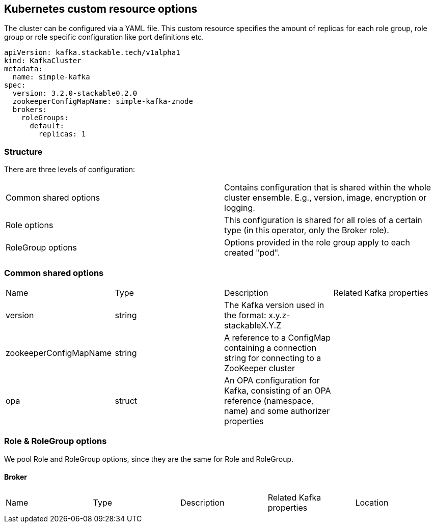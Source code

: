 == Kubernetes custom resource options

The cluster can be configured via a YAML file. This custom resource specifies the amount of replicas for each role group, role group or role specific configuration like port definitions etc.

    apiVersion: kafka.stackable.tech/v1alpha1
    kind: KafkaCluster
    metadata:
      name: simple-kafka
    spec:
      version: 3.2.0-stackable0.2.0
      zookeeperConfigMapName: simple-kafka-znode
      brokers:
        roleGroups:
          default:
            replicas: 1

=== Structure

There are three levels of configuration:

[cols="1,1"]
|===
|Common shared options
|Contains configuration that is shared within the whole cluster ensemble. E.g., version, image, encryption or logging.

|Role options
|This configuration is shared for all roles of a certain type (in this operator, only the Broker role).

|RoleGroup options
|Options provided in the role group apply to each created "pod".
|===

=== Common shared options
[cols="1,1,1,1"]
|===
|Name
|Type
|Description
|Related Kafka properties

|version
|string
|The Kafka version used in the format: x.y.z-stackableX.Y.Z
|

|zookeeperConfigMapName
|string
|A reference to a ConfigMap containing a connection string for connecting to a ZooKeeper cluster
|

|opa
|struct
|An OPA configuration for Kafka, consisting of an OPA reference (namespace, name) and some authorizer properties
|
|===

=== Role & RoleGroup options
We pool Role and RoleGroup options, since they are the same for Role and RoleGroup.

==== Broker
[cols="1,1,1,1,1"]
|===
|Name
|Type
|Description
|Related Kafka properties
|Location

|===
